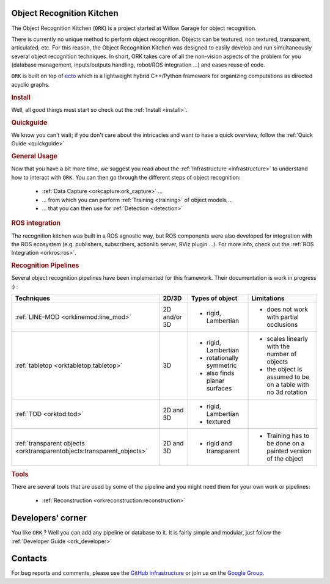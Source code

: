 .. _index:

Object Recognition Kitchen
##########################

.. highlight:: ectosh

The Object Recognition Kitchen (``ORK``) is a project started at Willow Garage for object recognition.

There is currently no unique method to perform object recognition. Objects can be textured, non textured, transparent, articulated, etc. For this reason, the Object Recognition Kitchen was designed to easily develop and run simultaneously several object recognition techniques. In short, ORK takes care of all the non-vision aspects of the problem for you (database management, inputs/outputs handling, robot/ROS integration ...) and eases reuse of code.

``ORK`` is built on top of `ecto <http://plasmodic.github.com/ecto>`_ which is a lightweight hybrid C++/Python framework for organizing computations as directed acyclic graphs.

.. rubric:: Install

Well, all good things must start so check out the :ref:`Install <install>`.

.. rubric:: Quickguide

We know you can't wait; if you don't care about the intricacies and want to have a quick overview, follow the :ref:`Quick Guide <quickguide>`

.. rubric:: General Usage

Now that you have a bit more time, we suggest you read about the :ref:`Infrastructure <infrastructure>` to understand how to interact with ``ORK``. You can then go through the different steps of object recognition:

   * :ref:`Data Capture <orkcapture:ork_capture>` ...
   * ... from which you can perform :ref:`Training <training>` of object models ...
   * ... that you can then use for :ref:`Detection <detection>`

.. rubric:: ROS integration

The recognition kitchen was built in a ROS agnostic way, but ROS components were also developed for integration with the ROS ecosystem (e.g. publishers, subscribers, actionlib server, RViz plugin ...). For more info, check out the :ref:`ROS Integration <orkros:ros>`.

.. rubric:: Recognition Pipelines

Several object recognition pipelines have been implemented for this framework. Their documentation is work in progress :) :

+----------------------------------------------+--------------+------------------------------+--------------------------------------------------------------+
| Techniques                                   | 2D/3D        | Types of object              | Limitations                                                  |
+==============================================+==============+==============================+==============================================================+
| :ref:`LINE-MOD <orklinemod:line_mod>`        | 2D and/or 3D | * rigid, Lambertian          | * does not work with partial occlusions                      |
+----------------------------------------------+--------------+------------------------------+--------------------------------------------------------------+
| :ref:`tabletop <orktabletop:tabletop>`       | 3D           | * rigid, Lambertian          | * scales linearly with the number of objects                 |
|                                              |              | * rotationally symmetric     | * the object is assumed to be on a table with no 3d rotation |
|                                              |              | * also finds planar surfaces |                                                              |
+----------------------------------------------+--------------+------------------------------+--------------------------------------------------------------+
| :ref:`TOD <orktod:tod>`                      | 2D and 3D    | * rigid, Lambertian          |                                                              |
|                                              |              | * textured                   |                                                              |
+----------------------------------------------+--------------+------------------------------+--------------------------------------------------------------+
| :ref:`transparent objects                    | 2D and 3D    | * rigid and transparent      | * Training has to be done on a painted version of the object |
| <orktransparentobjects:transparent_objects>` |              |                              |                                                              |
+----------------------------------------------+--------------+------------------------------+--------------------------------------------------------------+

.. rubric:: Tools

There are several tools that are used by some of the pipeline and you might need them for your own work or pipelines:

  * :ref:`Reconstruction <orkreconstruction:reconstruction>`

Developers' corner
##################

You like ``ORK`` ? Well you can add any pipeline or database to it. It is fairly simple and modular, just follow the :ref:`Developer Guide <ork_developer>`

Contacts
########

For bug reports and comments, please use the `GitHub infrastructure <https://github.com/wg-perception/>`_ or
join us on the `Google Group <https://groups.google.com/forum/#!forum/object-recognition-kitchen>`_.
